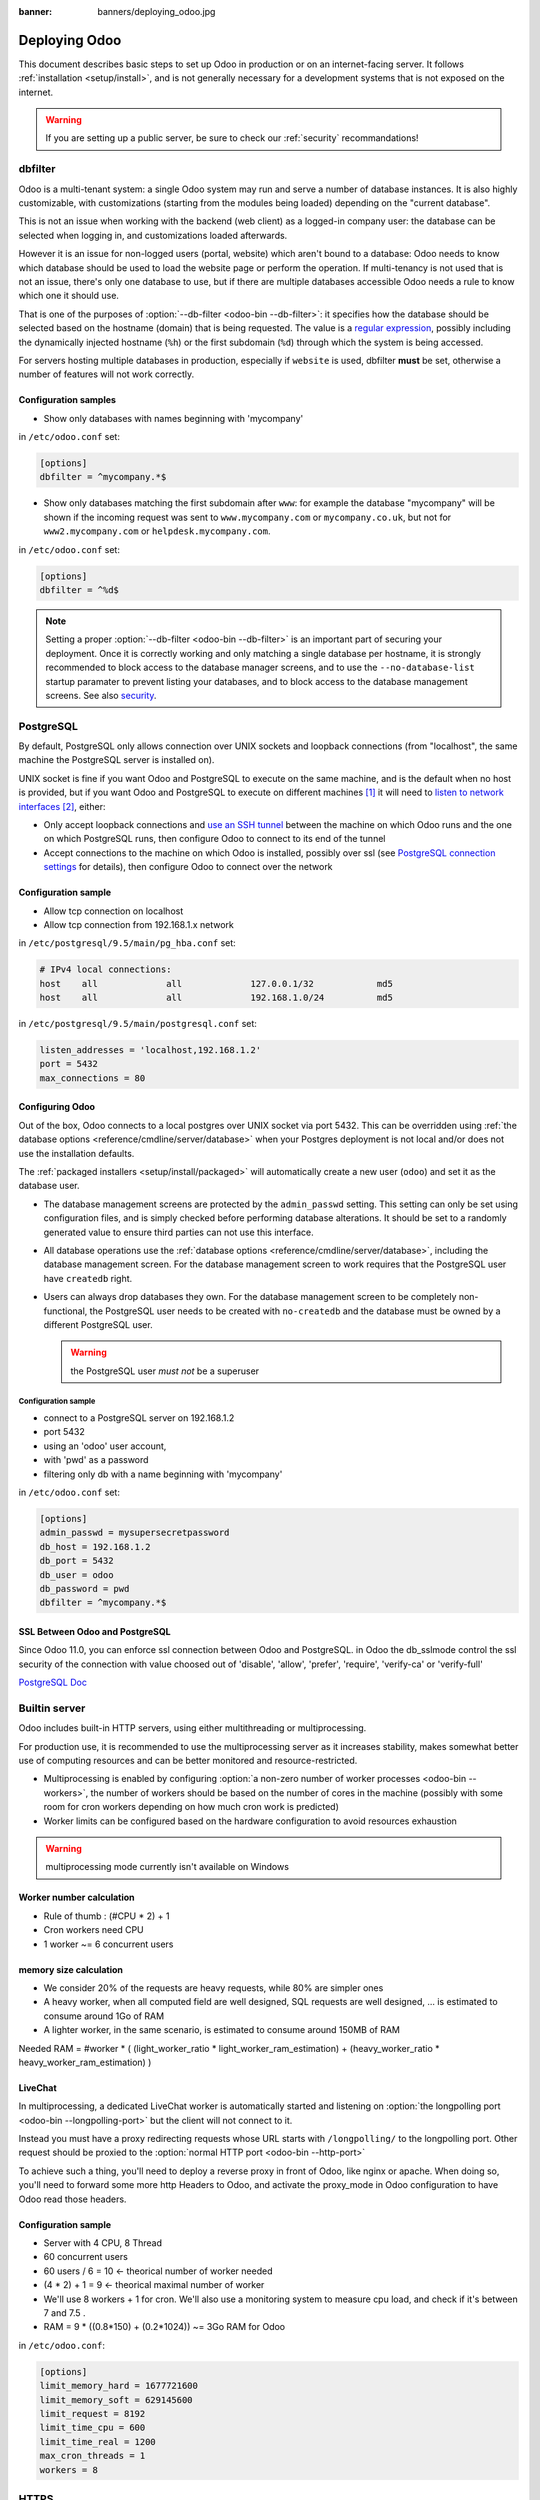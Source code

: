 :banner: banners/deploying_odoo.jpg

==============
Deploying Odoo
==============

This document describes basic steps to set up Odoo in production or on an
internet-facing server. It follows :ref:`installation <setup/install>`, and is
not generally necessary for a development systems that is not exposed on the
internet.

.. warning:: If you are setting up a public server, be sure to check our :ref:`security` recommandations!


.. _db_filter:

dbfilter
========

Odoo is a multi-tenant system: a single Odoo system may run and serve a number
of database instances. It is also highly customizable, with customizations
(starting from the modules being loaded) depending on the "current database".

This is not an issue when working with the backend (web client) as a logged-in
company user: the database can be selected when logging in, and customizations
loaded afterwards.

However it is an issue for non-logged users (portal, website) which aren't
bound to a database: Odoo needs to know which database should be used to load
the website page or perform the operation. If multi-tenancy is not used that is not an
issue, there's only one database to use, but if there are multiple databases
accessible Odoo needs a rule to know which one it should use.

That is one of the purposes of :option:`--db-filter <odoo-bin --db-filter>`:
it specifies how the database should be selected based on the hostname (domain)
that is being requested. The value is a `regular expression`_, possibly
including the dynamically injected hostname (``%h``) or the first subdomain
(``%d``) through which the system is being accessed.

For servers hosting multiple databases in production, especially if ``website``
is used, dbfilter **must** be set, otherwise a number of features will not work
correctly.

Configuration samples
---------------------

* Show only databases with names beginning with 'mycompany'

in ``/etc/odoo.conf`` set:

.. code-block:: ini

  [options]
  dbfilter = ^mycompany.*$

* Show only databases matching the first subdomain after ``www``: for example
  the database "mycompany" will be shown if the incoming request
  was sent to ``www.mycompany.com`` or ``mycompany.co.uk``, but not
  for ``www2.mycompany.com`` or ``helpdesk.mycompany.com``.

in ``/etc/odoo.conf`` set:

.. code-block:: ini

  [options]
  dbfilter = ^%d$

.. note::
  Setting a proper :option:`--db-filter <odoo-bin --db-filter>` is an important part
  of securing your deployment.
  Once it is correctly working and only matching a single database per hostname, it
  is strongly recommended to block access to the database manager screens,
  and to use the ``--no-database-list`` startup paramater to prevent listing
  your databases, and to block access to the database management screens.
  See also security_.


PostgreSQL
==========

By default, PostgreSQL only allows connection over UNIX sockets and loopback
connections (from "localhost", the same machine the PostgreSQL server is
installed on).

UNIX socket is fine if you want Odoo and PostgreSQL to execute on the same
machine, and is the default when no host is provided, but if you want Odoo and
PostgreSQL to execute on different machines [#different-machines]_ it will
need to `listen to network interfaces`_ [#remote-socket]_, either:

* Only accept loopback connections and `use an SSH tunnel`_ between the
  machine on which Odoo runs and the one on which PostgreSQL runs, then
  configure Odoo to connect to its end of the tunnel
* Accept connections to the machine on which Odoo is installed, possibly
  over ssl (see `PostgreSQL connection settings`_ for details), then configure
  Odoo to connect over the network

Configuration sample
--------------------

* Allow tcp connection on localhost
* Allow tcp connection from 192.168.1.x network

in ``/etc/postgresql/9.5/main/pg_hba.conf`` set:

.. code-block:: text

  # IPv4 local connections:
  host    all             all             127.0.0.1/32            md5
  host    all             all             192.168.1.0/24          md5

in ``/etc/postgresql/9.5/main/postgresql.conf`` set:

.. code-block:: text

  listen_addresses = 'localhost,192.168.1.2'
  port = 5432
  max_connections = 80

.. _setup/deploy/odoo:

Configuring Odoo
----------------

Out of the box, Odoo connects to a local postgres over UNIX socket via port
5432. This can be overridden using :ref:`the database options
<reference/cmdline/server/database>` when your Postgres deployment is not
local and/or does not use the installation defaults.

The :ref:`packaged installers <setup/install/packaged>` will automatically
create a new user (``odoo``) and set it as the database user.

* The database management screens are protected by the ``admin_passwd``
  setting. This setting can only be set using configuration files, and is
  simply checked before performing database alterations. It should be set to
  a randomly generated value to ensure third parties can not use this
  interface.
* All database operations use the :ref:`database options
  <reference/cmdline/server/database>`, including the database management
  screen. For the database management screen to work requires that the PostgreSQL user
  have ``createdb`` right.
* Users can always drop databases they own. For the database management screen
  to be completely non-functional, the PostgreSQL user needs to be created with
  ``no-createdb`` and the database must be owned by a different PostgreSQL user.

  .. warning:: the PostgreSQL user *must not* be a superuser

Configuration sample
~~~~~~~~~~~~~~~~~~~~

* connect to a PostgreSQL server on 192.168.1.2
* port 5432
* using an 'odoo' user account,
* with 'pwd' as a password
* filtering only db with a name beginning with 'mycompany'

in ``/etc/odoo.conf`` set:

.. code-block:: ini

  [options]
  admin_passwd = mysupersecretpassword
  db_host = 192.168.1.2
  db_port = 5432
  db_user = odoo
  db_password = pwd
  dbfilter = ^mycompany.*$

.. _postgresql_ssl_connect:

SSL Between Odoo and PostgreSQL
-------------------------------

Since Odoo 11.0, you can enforce ssl connection between Odoo and PostgreSQL.
in Odoo the db_sslmode control the ssl security of the connection
with value choosed out of 'disable', 'allow', 'prefer', 'require', 'verify-ca'
or 'verify-full'

`PostgreSQL Doc <https://www.postgresql.org/docs/current/static/libpq-ssl.html>`_

.. _builtin_server:

Builtin server
==============

Odoo includes built-in HTTP servers, using either multithreading or
multiprocessing.

For production use, it is recommended to use the multiprocessing server as it
increases stability, makes somewhat better use of computing resources and can
be better monitored and resource-restricted.

* Multiprocessing is enabled by configuring :option:`a non-zero number of
  worker processes <odoo-bin --workers>`, the number of workers should be based
  on the number of cores in the machine (possibly with some room for cron
  workers depending on how much cron work is predicted)
* Worker limits can be configured based on the hardware configuration to avoid
  resources exhaustion

.. warning:: multiprocessing mode currently isn't available on Windows


Worker number calculation
-------------------------

* Rule of thumb : (#CPU * 2) + 1
* Cron workers need CPU
* 1 worker ~= 6 concurrent users

memory size calculation
-----------------------

* We consider 20% of the requests are heavy requests, while 80% are simpler ones
* A heavy worker, when all computed field are well designed, SQL requests are well designed, ... is estimated to consume around 1Go of RAM
* A lighter worker, in the same scenario, is estimated to consume around 150MB of RAM

Needed RAM = #worker * ( (light_worker_ratio * light_worker_ram_estimation) + (heavy_worker_ratio * heavy_worker_ram_estimation) )

LiveChat
--------

In multiprocessing, a dedicated LiveChat worker is automatically started and
listening on :option:`the longpolling port <odoo-bin --longpolling-port>` but
the client will not connect to it.

Instead you must have a proxy redirecting requests whose URL starts with
``/longpolling/`` to the longpolling port. Other request should be proxied to
the :option:`normal HTTP port <odoo-bin --http-port>`

To achieve such a thing, you'll need to deploy a reverse proxy in front of Odoo,
like nginx or apache. When doing so, you'll need to forward some more http Headers
to Odoo, and activate the proxy_mode in Odoo configuration to have Odoo read those
headers.



Configuration sample
--------------------

* Server with 4 CPU, 8 Thread
* 60 concurrent users

* 60 users / 6 = 10 <- theorical number of worker needed
* (4 * 2) + 1 = 9 <- theorical maximal number of worker
* We'll use 8 workers + 1 for cron. We'll also use a monitoring system to measure cpu load, and check if it's between 7 and 7.5 .
* RAM = 9 * ((0.8*150) + (0.2*1024)) ~= 3Go RAM for Odoo

in ``/etc/odoo.conf``:

.. code-block:: ini

  [options]
  limit_memory_hard = 1677721600
  limit_memory_soft = 629145600
  limit_request = 8192
  limit_time_cpu = 600
  limit_time_real = 1200
  max_cron_threads = 1
  workers = 8

.. _https_proxy:

HTTPS
=====

Whether it's accessed via website/web client or web service, Odoo transmits
authentication information in cleartext. This means a secure deployment of
Odoo must use HTTPS\ [#switching]_. SSL termination can be implemented via
just about any SSL termination proxy, but requires the following setup:

* Enable Odoo's :option:`proxy mode <odoo-bin --proxy-mode>`. This should only be enabled when Odoo is behind a reverse proxy
* Set up the SSL termination proxy (`Nginx termination example`_)
* Set up the proxying itself (`Nginx proxying example`_)
* Your SSL termination proxy should also automatically redirect non-secure
  connections to the secure port

.. warning::

  In case you are using the Point of Sale module in combination with a `POSBox`_,
  you must disable the HTTPS configuration for the route ``/pos/web`` to avoid
  mixed-content errors.

Configuration sample
--------------------

* Redirect http requests to https
* Proxy requests to odoo

in ``/etc/odoo.conf`` set:

.. code-block:: ini

  proxy_mode = True

in ``/etc/nginx/sites-enabled/odoo.conf`` set:

.. code-block:: nginx

  #odoo server
  upstream odoo {
   server 127.0.0.1:8069;
  }
  upstream odoochat {
   server 127.0.0.1:8072;
  }

  # http -> https
  server {
     listen 80;
     server_name odoo.mycompany.com;
     rewrite ^(.*) https://$host$1 permanent;
  }

  server {
   listen 443;
   server_name odoo.mycompany.com;
   proxy_read_timeout 720s;
   proxy_connect_timeout 720s;
   proxy_send_timeout 720s;

   # Add Headers for odoo proxy mode
   proxy_set_header X-Forwarded-Host $host;
   proxy_set_header X-Forwarded-For $proxy_add_x_forwarded_for;
   proxy_set_header X-Forwarded-Proto $scheme;
   proxy_set_header X-Real-IP $remote_addr;

   # SSL parameters
   ssl on;
   ssl_certificate /etc/ssl/nginx/server.crt;
   ssl_certificate_key /etc/ssl/nginx/server.key;
   ssl_session_timeout 30m;
   ssl_protocols TLSv1 TLSv1.1 TLSv1.2;
   ssl_ciphers 'ECDHE-RSA-AES128-GCM-SHA256:ECDHE-ECDSA-AES128-GCM-SHA256:ECDHE-RSA-AES256-GCM-SHA384:ECDHE-ECDSA-AES256-GCM-SHA384:DHE-RSA-AES128-GCM-SHA256:DHE-DSS-AES128-GCM-SHA256:kEDH+AESGCM:ECDHE-RSA-AES128-SHA256:ECDHE-ECDSA-AES128-SHA256:ECDHE-RSA-AES128-SHA:ECDHE-ECDSA-AES128-SHA:ECDHE-RSA-AES256-SHA384:ECDHE-ECDSA-AES256-SHA384:ECDHE-RSA-AES256-SHA:ECDHE-ECDSA-AES256-SHA:DHE-RSA-AES128-SHA256:DHE-RSA-AES128-SHA:DHE-DSS-AES128-SHA256:DHE-RSA-AES256-SHA256:DHE-DSS-AES256-SHA:DHE-RSA-AES256-SHA:AES128-GCM-SHA256:AES256-GCM-SHA384:AES128-SHA256:AES256-SHA256:AES128-SHA:AES256-SHA:AES:CAMELLIA:DES-CBC3-SHA:!aNULL:!eNULL:!EXPORT:!DES:!RC4:!MD5:!PSK:!aECDH:!EDH-DSS-DES-CBC3-SHA:!EDH-RSA-DES-CBC3-SHA:!KRB5-DES-CBC3-SHA';
   ssl_prefer_server_ciphers on;

   # log
   access_log /var/log/nginx/odoo.access.log;
   error_log /var/log/nginx/odoo.error.log;

   # Redirect longpoll requests to odoo longpolling port
   location /longpolling {
   proxy_pass http://odoochat;
   }

   # Redirect requests to odoo backend server
   location / {
     proxy_redirect off;
     proxy_pass http://odoo;
   }

   # common gzip
   gzip_types text/css text/scss text/plain text/xml application/xml application/json application/javascript;
   gzip on;
  }

Odoo as a WSGI Application
==========================

It is also possible to mount Odoo as a standard WSGI_ application. Odoo
provides the base for a WSGI launcher script as ``odoo-wsgi.example.py``. That
script should be customized (possibly after copying it from the setup directory) to correctly set the
configuration directly in :mod:`odoo.tools.config` rather than through the
command-line or a configuration file.

However the WSGI server will only expose the main HTTP endpoint for the web
client, website and webservice API. Because Odoo does not control the creation
of workers anymore it can not setup cron or livechat workers

Cron Workers
------------

To run cron jobs for an Odoo deployment as a WSGI application requires

* A classical Odoo (run via ``odoo-bin``)
* Connected to the database in which cron jobs have to be run (via
  :option:`odoo-bin -d`)
* Which should not be exposed to the network. To ensure cron runners are not
  network-accessible, it is possible to disable the built-in HTTP server
  entirely with :option:`odoo-bin --no-http` or setting ``http_enable = False``
  in the configuration file

LiveChat
--------

The second problematic subsystem for WSGI deployments is the LiveChat: where
most HTTP connections are relatively short and quickly free up their worker
process for the next request, LiveChat require a long-lived connection for
each client in order to implement near-real-time notifications.

This is in conflict with the process-based worker model, as it will tie
up worker processes and prevent new users from accessing the system. However,
those long-lived connections do very little and mostly stay parked waiting for
notifications.

The solutions to support livechat/motifications in a WSGI application are:

* Deploy a threaded version of Odoo (instread of a process-based preforking
  one) and redirect only requests to URLs starting with ``/longpolling/`` to
  that Odoo, this is the simplest and the longpolling URL can double up as
  the cron instance.
* Deploy an evented Odoo via ``odoo-gevent`` and proxy requests starting
  with ``/longpolling/`` to
  :option:`the longpolling port <odoo-bin --longpolling-port>`.

Serving Static Files
====================

For development convenience, Odoo directly serves all static files in its
modules. This may not be ideal when it comes to performances, and static
files should generally be served by a static HTTP server.

Odoo static files live in each module's ``static/`` folder, so static files
can be served by intercepting all requests to :samp:`/{MODULE}/static/{FILE}`,
and looking up the right module (and file) in the various addons paths.

.. todo:: test whether it would be interesting to serve filestored attachments
          via this, and how (e.g. possibility of mapping ir.attachment id to
          filestore hash in the database?)

.. _security:

Security
========

For starters, keep in mind that securing an information system is a continuous process,
not a one-shot operation. At any moment, you will only be as secure as the weakest link
in your environment.

So please do not take this section as the ultimate list of measures that will prevent
all security problems. It's only intended as a summary of the first important things
you should be sure to include in your security action plan. The rest will come
from best security practices for your operating system and distribution,
best practices in terms of users, passwords, and access control management, etc.

When deploying an internet-facing server, please be sure to consider the following
security-related topics:

- Always set a strong super-admin admin password, and restrict access to the database
  management pages as soon as the system is set up. See :ref:`db_manager_security`.

- Choose unique logins and strong passwords for all administrator accounts on all databases.
  Do not use 'admin' as the login. Do not use those logins for day-to-day operations,
  only for controlling/managing the installation.
  *Never* use any default passwords like admin/admin, even for test/staging databases.

- Do **not** install demo data on internet-facing servers. Databases with demo data contain
  default logins and passwords that can be used to get into your systems and cause significant
  trouble, even on staging/dev systems.

- Use appropriate database filters ( :option:`--db-filter <odoo-bin --db-filter>`)
  to restrict the visibility of your databases according to the hostname.
  See :ref:`db_filter`.
  You may also use :option:`-d <odoo-bin -d>` to provide your own (comma-separated)
  list of available databases to filter from, instead of letting the system fetch
  them all from the database backend.

- Once your ``db_name`` and ``db_filter`` are configured and only match a single database
  per hostname, you should set ``list_db`` configuration option to ``False``, to prevent
  listing databases entirely, and to block access to the database management screens
  (this is also exposed as the :option:`--no-database-list <odoo-bin --no-database-list>`
  command-line option)

- Make sure the PostgreSQL user (:option:`--db_user <odoo-bin --db_user>`) is *not* a super-user,
  and that your databases are owned by a different user. For example they could be owned by
  the ``postgres`` super-user if you are using a dedicated non-privileged ``db_user``.
  See also :ref:`setup/deploy/odoo`.

- Keep installations updated by regularly installing the latest builds,
  either via GitHub or by downloading the latest version from
  https://www.odoo.com/page/download or http://nightly.odoo.com

- Configure your server in multi-process mode with proper limits matching your typical
  usage (memory/CPU/timeouts). See also :ref:`builtin_server`.

- Run Odoo behind a web server providing HTTPS termination with a valid SSL certificate,
  in order to prevent eavesdropping on cleartext communications. SSL certificates are
  cheap, and many free options exist.
  Configure the web proxy to limit the size of requests, set appropriate timeouts,
  and then enable the :option:`proxy mode <odoo-bin --proxy-mode>` option.
  See also :ref:`https_proxy`.

- If you need to allow remote SSH access to your servers, make sure to set a strong password
  for **all** accounts, not just `root`. It is strongly recommended to entirely disable
  password-based authentication, and only allow public key authentication. Also consider
  restricting access via a VPN, allowing only trusted IPs in the firewall, and/or
  running a brute-force detection system such as `fail2ban` or equivalent.

- Whenever possible, host your public-facing demo/test/staging instances on different
  machines than the production ones. And apply the same security precautions as for
  production.

- If you are hosting multiple customers, isolate customer data and files from each other
  using containers or appropriate "jail" techniques.

- Setup daily backups of your databases and filestore data, and copy them to a remote
  archiving server that is not accessible from the server itself.


.. _db_manager_security:

Database Manager Security
-------------------------

:ref:`setup/deploy/odoo` mentioned ``admin_passwd`` in passing.

This setting is used on all database management screens (to create, delete,
dump or restore databases).

If the management screens must not be accessible at all, you should set ``list_db``
configuration option to ``False``, to block access to all the database selection and
management screens. But be sure to setup an appropriate ``db_name`` parameter
(and optionally, ``db_filter`` too) so that the system can determine the target database
for each request, otherwise users will be blocked as they won't be allowed to choose the
database themselves.

If the management screens must only be accessible from a selected set of machines,
use the proxy server's features to block access to all routes starting with ``/web/database``
except (maybe) ``/web/database/selector`` which displays the database-selection screen.

If the database-management screen should be left accessible, the
``admin_passwd`` setting must be changed from its ``admin`` default: this
password is checked before allowing database-alteration operations.

It should be stored securely, and should be generated randomly e.g.

.. code-block:: console

    $ python3 -c 'import base64, os; print(base64.b64encode(os.urandom(24)))'

which will generate a 32 characters pseudorandom printable string.

Supported Browsers
==================

Odoo is supported by multiple browsers for each of its versions. No
distinction is made according to the browser version in order to be
up-to-date. Odoo is supported on the current browser version. The list
of the supported browsers by Odoo version is the following:

- **Odoo 9:** IE11, Mozilla Firefox, Google Chrome, Safari, Microsoft Edge
- **Odoo 10+:** Mozilla Firefox, Google Chrome, Safari, Microsoft Edge

.. [#different-machines]
    to have multiple Odoo installations use the same PostgreSQL database,
    or to provide more computing resources to both software.
.. [#remote-socket]
    technically a tool like socat_ can be used to proxy UNIX sockets across
    networks, but that is mostly for software which can only be used over
    UNIX sockets
.. [#switching]
    or be accessible only over an internal packet-switched network, but that
    requires secured switches, protections against `ARP spoofing`_ and
    precludes usage of WiFi. Even over secure packet-switched networks,
    deployment over HTTPS is recommended, and possible costs are lowered as
    "self-signed" certificates are easier to deploy on a controlled
    environment than over the internet.

.. _regular expression: https://docs.python.org/3/library/re.html
.. _ARP spoofing: http://en.wikipedia.org/wiki/ARP_spoofing
.. _Nginx termination example:
    http://nginx.com/resources/admin-guide/nginx-ssl-termination/
.. _Nginx proxying example:
    http://nginx.com/resources/admin-guide/reverse-proxy/
.. _socat: http://www.dest-unreach.org/socat/
.. _PostgreSQL connection settings:
.. _listen to network interfaces:
    http://www.postgresql.org/docs/9.6/static/runtime-config-connection.html
.. _use an SSH tunnel:
    http://www.postgresql.org/docs/9.6/static/ssh-tunnels.html
.. _WSGI: http://wsgi.readthedocs.org/
.. _POSBox: https://www.odoo.com/page/point-of-sale-hardware#part_2
